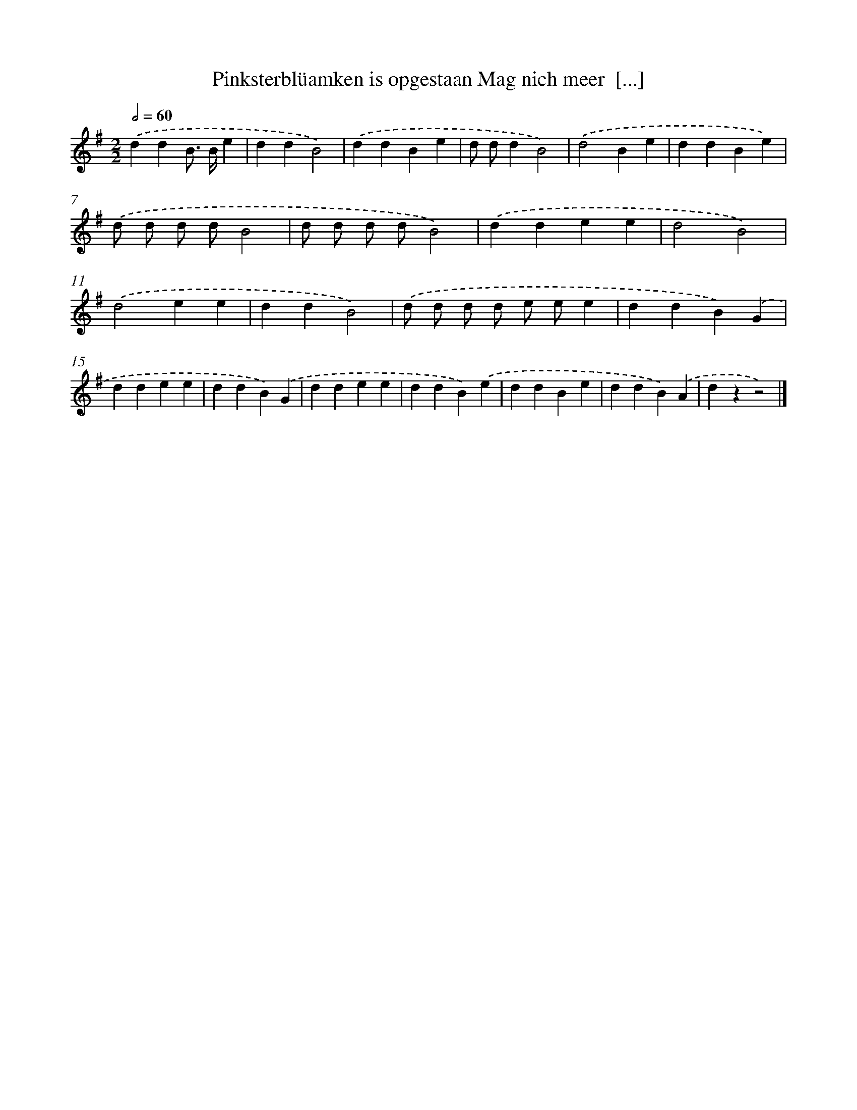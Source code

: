 X: 3944
T: Pinksterblüamken is opgestaan Mag nich meer  [...]
%%abc-version 2.0
%%abcx-abcm2ps-target-version 5.9.1 (29 Sep 2008)
%%abc-creator hum2abc beta
%%abcx-conversion-date 2018/11/01 14:36:05
%%humdrum-veritas 3338979781
%%humdrum-veritas-data 1050618387
%%continueall 1
%%barnumbers 0
L: 1/4
M: 2/2
Q: 1/2=60
K: G clef=treble
.('ddB/> B/e |
ddB2) |
.('ddBe |
d/ d/dB2) |
.('d2Be |
ddBe) |
.('d/ d/ d/ d/B2 |
d/ d/ d/ d/B2) |
.('ddee |
d2B2) |
.('d2ee |
ddB2) |
.('d/ d/ d/ d/ e/ e/e |
ddB).('G |
ddee |
ddB).('G |
ddee |
ddB).('e |
ddBe |
ddB).('A |
dzz2) |]
